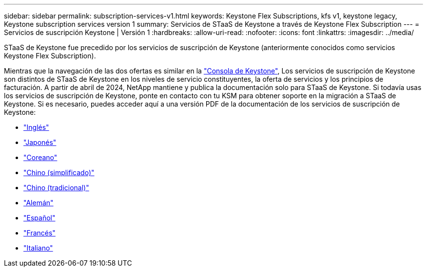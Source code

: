 ---
sidebar: sidebar 
permalink: subscription-services-v1.html 
keywords: Keystone Flex Subscriptions, kfs v1, keystone legacy, Keystone subscription services version 1 
summary: Servicios de STaaS de Keystone a través de Keystone Flex Subscription 
---
= Servicios de suscripción Keystone | Versión 1
:hardbreaks:
:allow-uri-read: 
:nofooter: 
:icons: font
:linkattrs: 
:imagesdir: ../media/


[role="lead"]
STaaS de Keystone fue precedido por los servicios de suscripción de Keystone (anteriormente conocidos como servicios Keystone Flex Subscription).

Mientras que la navegación de las dos ofertas es similar en la link:./integrations/aiq-keystone-details.html["Consola de Keystone"^], Los servicios de suscripción de Keystone son distintos de STaaS de Keystone en los niveles de servicio constituyentes, la oferta de servicios y los principios de facturación. A partir de abril de 2024, NetApp mantiene y publica la documentación solo para STaaS de Keystone. Si todavía usas los servicios de suscripción de Keystone, ponte en contacto con tu KSM para obtener soporte en la migración a STaaS de Keystone. Si es necesario, puedes acceder aquí a una versión PDF de la documentación de los servicios de suscripción de Keystone:

* https://docs.netapp.com/a/keystone/1.0/keystone-subscription-services-guide.pdf["Inglés"^]
* https://docs.netapp.com/a/keystone/1.0/keystone-subscription-services-guide-ja-jp.pdf["Japonés"^]
* https://docs.netapp.com/a/keystone/1.0/keystone-subscription-services-guide-ko-kr.pdf["Coreano"^]
* https://docs.netapp.com/a/keystone/1.0/keystone-subscription-services-guide-zh-cn.pdf["Chino (simplificado)"^]
* https://docs.netapp.com/a/keystone/1.0/keystone-subscription-services-guide-zh-tw.pdf["Chino (tradicional)"^]
* https://docs.netapp.com/a/keystone/1.0/keystone-subscription-services-guide-de-de.pdf["Alemán"^]
* https://docs.netapp.com/a/keystone/1.0/keystone-subscription-services-guide-es-es.pdf["Español"^]
* https://docs.netapp.com/a/keystone/1.0/keystone-subscription-services-guide-fr-fr.pdf["Francés"^]
* https://docs.netapp.com/a/keystone/1.0/keystone-subscription-services-guide-it-it.pdf["Italiano"^]

